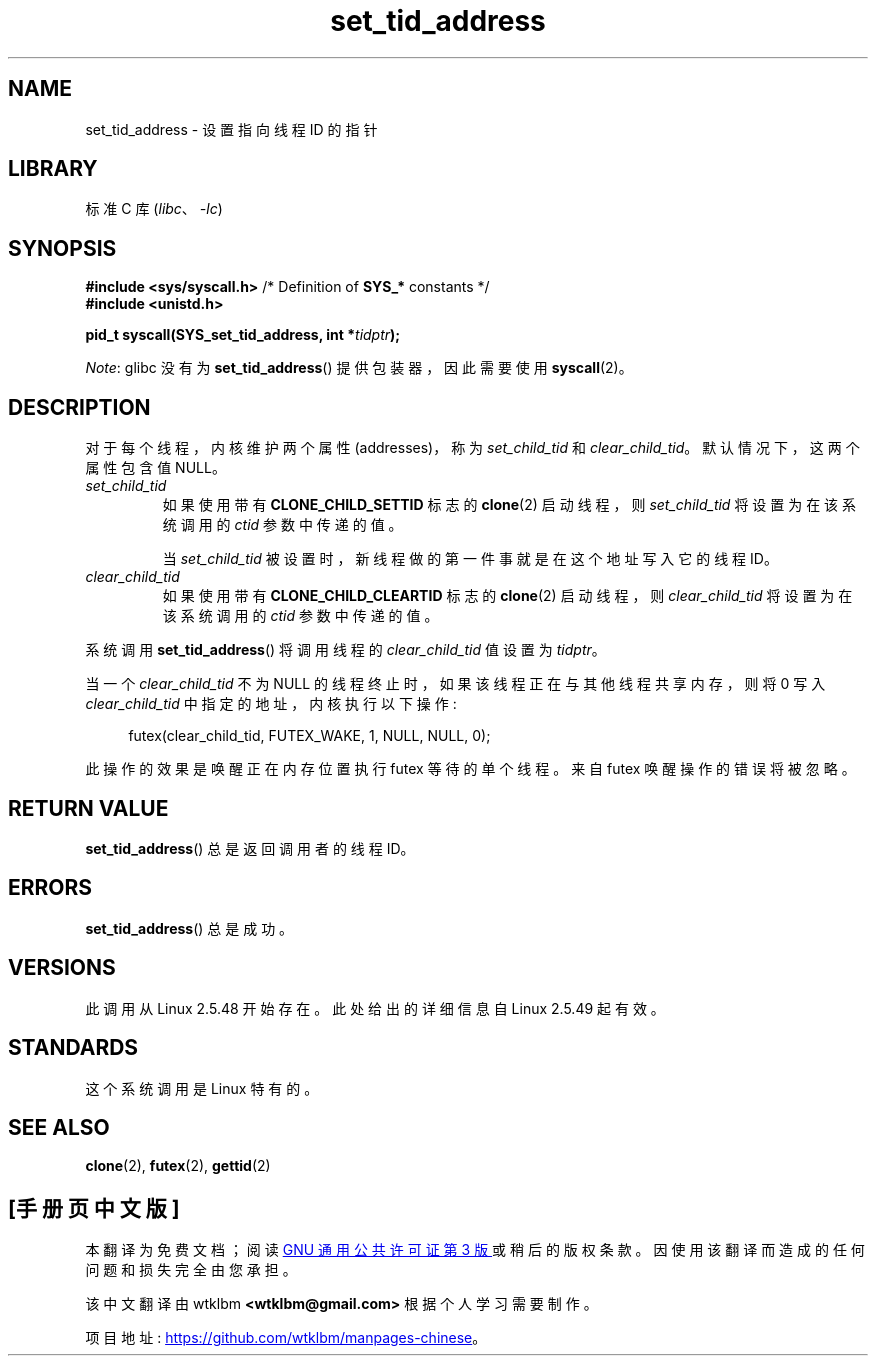 .\" -*- coding: UTF-8 -*-
.\" Copyright (C) 2004 Andries Brouwer (aeb@cwi.nl)
.\"
.\" SPDX-License-Identifier: Linux-man-pages-copyleft
.\"
.\"*******************************************************************
.\"
.\" This file was generated with po4a. Translate the source file.
.\"
.\"*******************************************************************
.TH set_tid_address 2 2022\-10\-30 "Linux man\-pages 6.03" 
.SH NAME
set_tid_address \- 设置指向线程 ID 的指针
.SH LIBRARY
标准 C 库 (\fIlibc\fP、\fI\-lc\fP)
.SH SYNOPSIS
.nf
\fB#include <sys/syscall.h>\fP      /* Definition of \fBSYS_*\fP constants */
\fB#include <unistd.h>\fP
.PP
\fBpid_t syscall(SYS_set_tid_address, int *\fP\fItidptr\fP\fB);\fP
.fi
.PP
\fINote\fP: glibc 没有为 \fBset_tid_address\fP() 提供包装器，因此需要使用 \fBsyscall\fP(2)。
.SH DESCRIPTION
对于每个线程，内核维护两个属性 (addresses)，称为 \fIset_child_tid\fP 和 \fIclear_child_tid\fP。
默认情况下，这两个属性包含值 NULL。
.TP 
\fIset_child_tid\fP
如果使用带有 \fBCLONE_CHILD_SETTID\fP 标志的 \fBclone\fP(2) 启动线程，则 \fIset_child_tid\fP
将设置为在该系统调用的 \fIctid\fP 参数中传递的值。
.IP
当 \fIset_child_tid\fP 被设置时，新线程做的第一件事就是在这个地址写入它的线程 ID。
.TP 
\fIclear_child_tid\fP
如果使用带有 \fBCLONE_CHILD_CLEARTID\fP 标志的 \fBclone\fP(2) 启动线程，则 \fIclear_child_tid\fP
将设置为在该系统调用的 \fIctid\fP 参数中传递的值。
.PP
系统调用 \fBset_tid_address\fP() 将调用线程的 \fIclear_child_tid\fP 值设置为 \fItidptr\fP。
.PP
当一个 \fIclear_child_tid\fP 不为 NULL 的线程终止时，如果该线程正在与其他线程共享内存，则将 0 写入
\fIclear_child_tid\fP 中指定的地址，内核执行以下操作:
.PP
.in +4n
.EX
futex(clear_child_tid, FUTEX_WAKE, 1, NULL, NULL, 0);
.EE
.in
.PP
此操作的效果是唤醒正在内存位置执行 futex 等待的单个线程。 来自 futex 唤醒操作的错误将被忽略。
.SH "RETURN VALUE"
\fBset_tid_address\fP() 总是返回调用者的线程 ID。
.SH ERRORS
\fBset_tid_address\fP() 总是成功。
.SH VERSIONS
此调用从 Linux 2.5.48 开始存在。 此处给出的详细信息自 Linux 2.5.49 起有效。
.SH STANDARDS
这个系统调用是 Linux 特有的。
.SH "SEE ALSO"
\fBclone\fP(2), \fBfutex\fP(2), \fBgettid\fP(2)
.PP
.SH [手册页中文版]
.PP
本翻译为免费文档；阅读
.UR https://www.gnu.org/licenses/gpl-3.0.html
GNU 通用公共许可证第 3 版
.UE
或稍后的版权条款。因使用该翻译而造成的任何问题和损失完全由您承担。
.PP
该中文翻译由 wtklbm
.B <wtklbm@gmail.com>
根据个人学习需要制作。
.PP
项目地址:
.UR \fBhttps://github.com/wtklbm/manpages-chinese\fR
.ME 。
